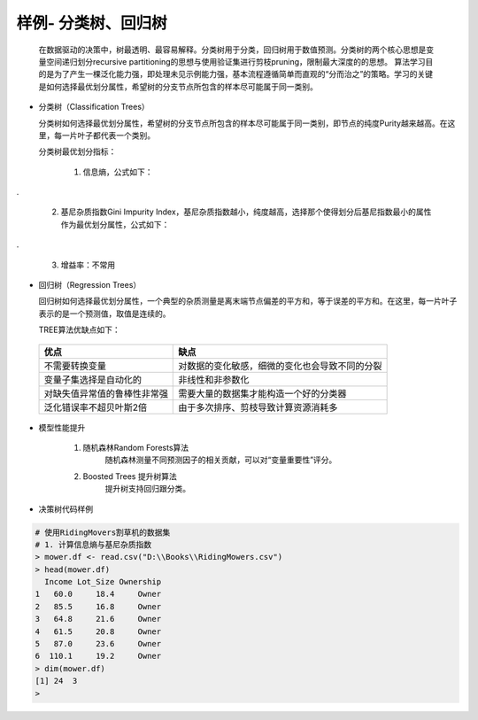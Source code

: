 样例- 分类树、回归树
~~~~~~~~~~~~~~~~~~~~~
 
  在数据驱动的决策中，树最透明、最容易解释。分类树用于分类，回归树用于数值预测。分类树的两个核心思想是变量空间递归划分recursive partitioning的思想与使用验证集进行剪枝pruning，限制最大深度的的思想。
  算法学习目的是为了产生一棵泛化能力强，即处理未见示例能力强，基本流程遵循简单而直观的“分而治之”的策略。学习的关键是如何选择最优划分属性，希望树的分支节点所包含的样本尽可能属于同一类别。


- 分类树（Classification Trees）
  
  分类树如何选择最优划分属性，希望树的分支节点所包含的样本尽可能属于同一类别，即节点的纯度Purity越来越高。在这里，每一片叶子都代表一个类别。

  分类树最优划分指标：

     1. 信息熵，公式如下：

.. image:: _static/entropy.png
   :align: center

.

     2. 基尼杂质指数Gini Impurity Index，基尼杂质指数越小，纯度越高，选择那个使得划分后基尼指数最小的属性作为最优划分属性，公式如下：

.. image:: _static/giniimpurityindex.png
   :align: center

.

     3. 增益率：不常用


- 回归树（Regression Trees）

  回归树如何选择最优划分属性，一个典型的杂质测量是离末端节点偏差的平方和，等于误差的平方和。在这里，每一片叶子表示的是一个预测值，取值是连续的。


  TREE算法优缺点如下：

 ============================== ======================================================================================
        优点                                                  缺点
 ============================== ======================================================================================
  不需要转换变量                        对数据的变化敏感，细微的变化也会导致不同的分裂 
  变量子集选择是自动化的                非线性和非参数化
  对缺失值异常值的鲁棒性非常强          需要大量的数据集才能构造一个好的分类器
  泛化错误率不超贝叶斯2倍               由于多次排序、剪枝导致计算资源消耗多
 ============================== ======================================================================================


- 模型性能提升

    1. 随机森林Random Forests算法
           随机森林测量不同预测因子的相关贡献，可以对“变量重要性”评分。

    2. Boosted Trees 提升树算法
           提升树支持回归跟分类。



- 决策树代码样例


.. code:: r 

 # 使用RidingMovers割草机的数据集
 # 1. 计算信息熵与基尼杂质指数
 > mower.df <- read.csv("D:\\Books\\RidingMowers.csv")
 > head(mower.df)
   Income Lot_Size Ownership
 1   60.0     18.4     Owner
 2   85.5     16.8     Owner
 3   64.8     21.6     Owner
 4   61.5     20.8     Owner
 5   87.0     23.6     Owner
 6  110.1     19.2     Owner
 > dim(mower.df)
 [1] 24  3
 > 
